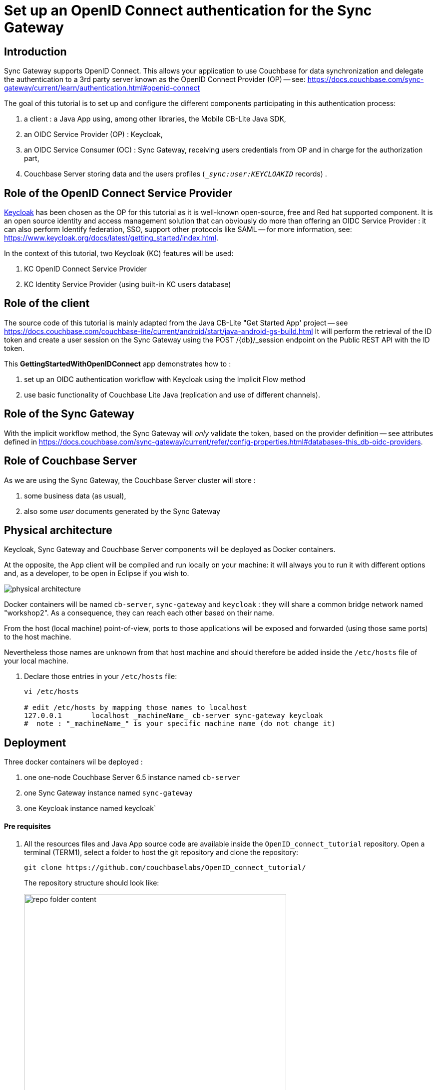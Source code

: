 = Set up an OpenID Connect authentication for the Sync Gateway
// BEGIN -- Declare urls used within this content
:url-authentication: https://docs.couchbase.com/sync-gateway/current/learn/authentication.html
:url-auth-oidc: {url-authentication}#openid-connect
:url-admin-api: https://docs.couchbase.com/sync-gateway/current/refer/rest-api-admin.html
:url-admin-api-post-db-user: {url-admin-api}#/user/post__db___user_
:url-admin-api-put-db-username: {url-admin-api}#/user/put__db___user__name_
:url-config-properties: https://docs.couchbase.com/sync-gateway/current/refer/config-properties.html
:url-config-db-sync: {url-config-properties}#databases-this_db-sync
:url-config-oidc-prov: {url-config-properties}#databases-this_db-oidc-providers
:url-getting-started-app: https://docs.couchbase.com/couchbase-lite/current/android/start/java-android-gs-build.html
:url-keycloak: https://www.keycloak.org
:url-keycloak-db: {url-keycloak}/docs/latest/server_installation/#_database)
:url-keycloak-get-started: {url-keycloak}/docs/latest/getting_started/index.html
:url-keycloak-user-storage: {url-keycloak}/docs/6.0/server_admin/#_user-storage-federation).
:url-sync-channels: https://docs.couchbase.com/sync-gateway/current/learn/sync-gateway-channels.html#add-to-channel
:url-users-roles: https://docs.couchbase.com/sync-gateway/current/users-and-roles.html
// END -- Declare urls used within this content

== Introduction

Sync Gateway supports OpenID Connect. This allows your application to use Couchbase for data synchronization and delegate the authentication to a 3rd party server known as the OpenID Connect Provider (OP) -- see: {url-auth-oidc}

The goal of this tutorial is to set up and configure the different components participating in this authentication process:

. a client : a Java App using, among other libraries, the Mobile CB-Lite Java SDK,
. an OIDC Service Provider (OP) : Keycloak,
. an OIDC Service Consumer (OC) : Sync Gateway, receiving users credentials from OP and in charge for the authorization part,
. Couchbase Server storing data and the users profiles (`__sync:user:KEYCLOAKID_` records) .

== Role of the OpenID Connect Service Provider

{url-keycloak}[Keycloak] has been chosen as the OP for this tutorial as it is well-known open-source, free and Red hat supported component. It is an open source identity and access management solution that can obviously do more than offering an OIDC Service Provider : it can also perform Identify federation, SSO, support other protocols like SAML -- for more information, see: {url-keycloak-get-started}.

In the context of this tutorial, two Keycloak (KC) features will be used:

. KC OpenID Connect Service Provider
. KC Identity Service Provider (using built-in KC users database)

== Role of the client

The source code of this tutorial is mainly adapted from the Java CB-Lite "Get Started App' project -- see {url-getting-started-app}
It will perform the retrieval of the ID token and create a user session on the Sync Gateway using the POST /{db}/_session endpoint on the Public REST API with the ID token.

This **GettingStartedWithOpenIDConnect** app demonstrates how to :

. set up an OIDC authentication workflow with Keycloak using the Implicit Flow method
. use basic functionality of Couchbase Lite Java (replication and use of different channels).

== Role of the Sync Gateway
With the implicit workflow method, the Sync Gateway will _only_ validate the token, based on the provider definition -- see attributes defined in {url-config-oidc-prov}.

== Role of Couchbase Server
As we are using the Sync Gateway, the Couchbase Server cluster will store :

. some business data (as usual),
. also some _user_ documents generated by the Sync Gateway

== Physical architecture

Keycloak, Sync Gateway and Couchbase Server components will be deployed as Docker containers.

At the opposite, the App client will be compiled and run locally on your machine: it will always you to run it with different options and, as a developer, to be open in Eclipse if you wish to.

image::physical_architecture.png[]


Docker containers will be named `cb-server`, `sync-gateway` and `keycloak` : they will share a common bridge network named "workshop2". As a consequence, they can reach each other based on their name.

From the host (local machine) point-of-view, ports to those applications will be exposed and forwarded (using those same ports) to the host machine.

Nevertheless those names are unknown from that host machine and should therefore be added inside the `/etc/hosts` file of your local machine.

. Declare those entries in your `/etc/hosts` file:
+
[source,bash]
----
vi /etc/hosts

# edit /etc/hosts by mapping those names to localhost
127.0.0.1	localhost _machineName_ cb-server sync-gateway keycloak
#  note : "_machineName_" is your specific machine name (do not change it)
----


== Deployment

Three docker containers wil be deployed :

. one one-node Couchbase Server 6.5 instance named `cb-server`
. one Sync Gateway instance named `sync-gateway`
. one Keycloak instance named keycloak`

==== Pre requisites

. All the resources files and Java App source code are available inside the `OpenID_connect_tutorial` repository. Open a terminal (TERM1), select a folder to host the git repository and clone the repository:
+
[source,bash]
----
git clone https://github.com/couchbaselabs/OpenID_connect_tutorial/
----
The repository structure should look like:
+
image::repo_folder_content.png[width=80%]

+
. As the tutorial is using Docker containers, Docker version 2.2.0.4 or above is supposed to be installed on your machine.
. The Java Project (client part) will be running on your local machine and requires maven 3.6.3 or above to be installed (see https://maven.apache.org/install.html).
. Finally, basic operations like cluster/bucket creation are assumed to be known:
.. cluster creation : https://docs.couchbase.com/server/current/manage/manage-nodes/create-cluster.html#provision-a-node-with-the-ui
.. bucket creation : https://docs.couchbase.com/server/6.5/manage/manage-buckets/create-bucket.html
.. import data using the cbimport` command line tool : https://docs.couchbase.com/server/current/tools/cbimport-json.html


==== Create a docker network
. A bridge network named `workshop2 will be used across all the docker containers.
+
[source,bash]
----
docker network create -d bridge workshop2
----


==== Deploy Keycloak
By default KC console log will be appended to inside this dedicated terminal.

. Open a _new_ Bash terminal (TERM2) and run the following docker command:
+
[source,bash]
----
docker run -p "8080:8080" --name keycloak --network workshop2 -e KEYCLOAK_USER=admin -e KEYCLOAK_PASSWORD=password jboss/keycloak
----

+
KC is completely started when the logs end up with:

+
[source,bash]
----
11:32:00,618 INFO  [org.wildfly.extension.undertow] (ServerService Thread Pool -- 67) WFLYUT0021: Registered web context: '/auth' for server 'default-server'
11:32:01,056 INFO  [org.jboss.as.server] (ServerService Thread Pool -- 46) WFLYSRV0010: Deployed "keycloak-server.war" (runtime-name : "keycloak-server.war")
11:32:01,273 INFO  [org.jboss.as.server] (Controller Boot Thread) WFLYSRV0212: Resuming server
11:32:01,286 INFO  [org.jboss.as] (Controller Boot Thread) WFLYSRV0060: Http management interface listening on http://127.0.0.1:9990/management
11:32:01,287 INFO  [org.jboss.as] (Controller Boot Thread) WFLYSRV0051: Admin console listening on http://127.0.0.1:9990
11:32:01,288 INFO  [org.jboss.as] (Controller Boot Thread) WFLYSRV0025: Keycloak 8.0.2 (WildFly Core 10.0.3.Final) started in 65894ms - Started 683 of 988 services (701 services are lazy, passive or on-demand)
----

+
Leave this TERM2 terminal open for log inspection.

==== Deploy Couchbase Server 6.5
. Go back to the _first_ Bash terminal (TERM1) and run the following docker command:
+
[source,bash]
----
docker run -d --name cb-server --network workshop2 -p 8091-8094:8091-8094 -p 11210:11210 couchbase/server-sandbox:6.5.0
----

. Once the container is running, using the Couchbase UI or CLI, create a 1-node cluster with data/query/index services enabled.

. Then create a Couchbase bucket named **french_cuisine** (no replica needed) with 100 Mo Memory Quota.
+
image::create-bucket.png[width=50%,height=50%]

. Next operation is to populate the `french_cuisine` bucket with some data from the `dataset.txt` file.
.. Get your `containerID` and copy the `dataset.txt` file in the `/opt/couchbase/bin` folder of the Couchbase Server container.

+
[source,bash]
----
docker ps # retrieve the container ID _yourContainerID_ value associated to Couchbase Server

cd OpenID_connect_tutorial
docker cp resources/dataset.txt _yourContainerID_:/opt/couchbase/bin # replace _yourContainerID_ by the previous value
----
Note : in the sample below, _yourContainerID_ value is **cbd9e10d3962**:
+
image::containerID.png[width=70%]

+
.. In the same terminal, open a Bash session for your Couchbase docker instance and import data from `resources/dataset.json` inside the `french_cuisine` bucket :
+
[source,bash]
----
docker exec -it _yourContainerID_ bash
----
+
.. Inside the bash terminal of the container, run the following command:
+
[source,bash]
----
/opt/couchbase/bin/cbimport json -g product::%id% -c localhost -u Administrator -p password -b french_cuisine --format lines -d file:///opt/couchbase/bin/dataset.txt
----
+
After this last operation, the `french_cuisine` bucket is now filled with 7 documents:
+
image::bucket_filled.png[width=100%]

. Finally create a dedicated Couchbase Server account to access `french_cuisine` bucket from the Sync Gateway:

.. Go to `Security -> Add User`
.. Create a Sync Gateway user (i.e. `SG_account`) and choose a password.
.. Set the Roles `Administration & Global Roles -> Read-Only Admin` and `french_cuisine -> Application Access`
.. Click `Addd User` button

+
image::SG_account_definition.png[width=70%]


==== Deploy Sync Gateway

Note : before deploying the Sync Gateway:

. ensure previously defined tasks on Couchbase Server tasks are completed.
. change directory to the `resources` folder containing the Sync Gateway JSON config file and a basic `dataset.txt` JSON file.

+
[source,bash]
----
cd resources

docker run -p 4984-4985:4984-4985 --network workshop2 --name sync-gateway -d -v pwd/SG_sync-gateway-config-french-cuisine.json:/etc/sync_gateway/sync_gateway.json couchbase/sync-gateway:2.7.2-enterprise -adminInterface :4985 /etc/sync_gateway/sync_gateway.json <.>
----
<.> Change the Sync Gateway version number as necessary

. Sync Gateway logs can be directly accessed from the local TERM1 using the following command:
+
[source,bash]
----
docker logs -f sync-gateway
----


At that point 2 local Bash terminals have been used:

. TERM1 is the terminal with KC running and displaying console logs
. TERM2 is the terminal used for :
.. creating the `workshop2` network,
.. running the Couchbase Server container,
.. running the Sync Gateway container.


=== Deploy the client App
. In TERM1, go back to the `Hello_OpenID_Connect` folder and compile the executable jar file.
+
[source,bash]
----
cd ../Hello_OpenID_Connect

mvn package
----
+
**Note 1:** By design, the jar file embeds all the necessary dependencies libraries.

. Run the client, the help menu should appear:
+
[source,bash]
----
cd targets

java -jar Hello_openID_connect-1.0.0.jar
----
+
image::execute_CBLITE_client.png[]
+
**Note 2:** For deploying the current project inside Eclipse, at the `Hello_OpenID_Connect` folder level, run the following command to create the `.project` and `.classpath files to be used by Eclipse:
+
[source,bash]
----
mvn eclipse:eclipse
----






== Configurations & explanations

==== Keycloak side

. Once KC is started, open your browser to the `http://keycloak:8080/auth/admin` URL.
. Enter the KC admin credentials: `admin` / `password`.
+
Note: those credentials were already defined while running the container ( `-e KEYCLOAK_USER=admin -e KEYCLOAK_PASSWORD=password` environment values)
+
image::kc.png[width=80%]
+
. Realm creation
.. Once logged in, we need to create a _Keycloak realm_: a realm manages a set of users, credentials, roles, and groups. A user belongs to and logs into a realm. Realms are isolated from one another and can only manage and authenticate the users that they control.
+
.. Create a dedicated realm, for example `couchbase` and click on the `Create` button:
+
image::kc_create_realm.png[width=90%]
+
**Note** : do not use capital letters inside the `realm` name, nor the `'realm'` term.
+
The realm is then created:

+
image::kc_create_realm2.png[width=90%]

+
. Client creation
+
Once the realm is built, we then need to create the `SyncGatewayFrenchCuisine` client inside this realm.

.. On the left tab, click on `Clients` and then on the `Create` button:
+
image::kc_create_client.png[width=90%]

.. Import the `KC_SyncGatewayFrenchCuisine.json` file (located in the `resources` folder) inside KC using the `Select file` button.
+
The updated client configuration is now:

+
image::kc_create_client2.png[width=90%]

+
.. Click `Save`

+
KC switches to the updated client view. Check the following configuration options are properly set:

+
image::kc_create_client3.png[width=90%]

+
image::kc_create_client4.png[width=90%]

+
image::kc_create_client5.png[width=90%]

+
**Note:** all other properties can remain unchanged.
+
. Users creation
+
KC can connect to various sources via User Federation (LDAP and Kerberos) but also offers built-in storage for users and roles -- see {url-keycloak-db}. In this tutorial, we will be using this KC built-in storage. Please refer to the KC documentation for other User Federation technics -- see: {url-keycloak-user-storage}

+

..  On the left tab, click on `Users` and `Add user`
+
image::kc_create_users.png[width=90%]
+

..  Fill in the form for `paul` user:
+
image::kc_create_users2.png[width=90%]
+

.. Click the `Save` button.
..  Then set the password `password` for `paul` user by:
<1> clicking on `Credentials`,
<2> entering paul's password twice (i.e. `password`),
<3> un-checking the `Temporary` checkbox
<4> finally clicking on `Set Password` and confirm by clicking on `Set password` inside the validation dialog box.

+
image::kc_create_users3.png[width=90%]

+
.. Repeat these same steps for creating the following users:
 - `wolfgang`
 - `maria`
 - `emmanuel`

+
At the end, by clicking on `View all users`, the users table should look like this:

+
image::kc_users_table.png[width=90%]



==== Sync Gateway side

While deploying the Sync Gateway, a reference to the `SG_sync-gateway-config-french-cuisine.json` JSON configuration file was made. Let see what this document contains:
[source,yml]
----
{
  "interface":":4984",
  "log": ["*"],
  "logging": { <1>
    "log_file_path": "/var/tmp/sglogs",
    "console": {
      "log_level": "debug",
      "log_keys": ["*"]
    },
    "error": {
      "enabled": true,
      "rotation": {
        "max_size": 20,
        "max_age": 180
      }
    },
    "warn": {
      "enabled": true,
      "rotation": {
        "max_size": 20,
        "max_age": 90
      }
    },
    "info": {
        "enabled": true,
        "rotation": {
            "max_size": 100,
            "max_age": 6,
            "localtime": false
        }
    },
    "debug": {
        "enabled": false,
        "rotation": {
            "max_size": 100,
            "max_age": 2,
            "localtime": false
        }
    }
  },
  "databases": {
    "french_cuisine": { <2>
      "bucket_op_timeout_ms": 5000,
      "server": "http://cb-server:8091", <3>
      "bucket": "french_cuisine",
      "username": "SG_Account", <4>
      "password": "password", <5>
      "enable_shared_bucket_access": true,
      "import_docs": true,
      "num_index_replicas": 0,
      "roles": { <6>
        "Bretagne_region_role": {
          "admin_channels": [ "Bretagne_region" ]
        },
        "Alsace_region_role": {
          "admin_channels": [ "Alsace_region" ]
        },
        "PACA_region_role": {
          "admin_channels": [ "PACA_region" ]
        },
        "France_role": {
          "admin_channels": [ "Bretagne_region", "Alsace_region", "PACA_region" ]
        }
      },
      "users":{ <7>
          "admin": {"password": "password", "admin_channels": ["*"]}
      },
      "allow_conflicts": true,
      "revs_limit": 20,
      "oidc": { <8>
        "providers": {
          "keycloakimplicit": { <9>
            "issuer":"http://keycloak:8080/auth/realms/couchbase", <10>
            "client_id":"SyncGatewayFrenchCuisine", <11>
            "register": true <12>
          }
        }
      },
      "sync": `function (doc, oldDoc) { <13>
        console.log("ENTERING sync function...");

        if (doc.channels) {
          console.log("doc.channels = " + doc.channels);
          channel(doc.channels);
       }

       console.log("QUITING sync function.");
      }`
    }
  }
}
----

<1> Some logging configuration.
<2> The database named `french_cuisine` (could be different from the bucket name).
<3> The Couchbase Server node
<4> The Sync Gateway account previously created to access `french_cuisine` bucket from the Sync Gateway.
<5> The Sync Gateway password previously created to access `french_cuisine` bucket from the Sync Gateway.
<6> The roles definition: one channel per region is created.
<7> The users definition: by default, the `admin` user is created here, accessing all channels.
<8> The OpenID Connect configuration section.
<9> A `keycloakimplicit` provider is defined  (this dummy variable could be replaced by anything else)
<10> The OpenID Connect Service Provider issuer (Keycloak URL endpoint, see previous section).
<11> The `client_id` is defined at OP level (see previous section)
<12> Allow any successful logged-in user in KC to automatically create the equivalent user inside Sync Gateway. Note: define users inside the Sync Gateway does not automatically grant access to any channel.
<13> The sync function. See here, where it is filtering on the `doc.channels` property -- {url-config-db-sync}. Only those documents are directed to
the corresponding channels -- see {url-sync-channels} for more on channels.



==== Java App code side

With the OIDC implicit method, the client-side is in charge of getting the token from the OP and give it to the Sync Gateway.

The authorization workflow can be represented as follows:

image::clientauth.png[]

See {url-auth-oidc}


.A) Global Overview

Here are the method calls to leverage an OpenID Connect authentication for the Sync Gateway.


`main` method inside the `GettingStartedWithOpenIDConnect` class:
[source,java]
----
. . .

		// =======================================
		// Add OpenID Connect authentication here.
		// =======================================

		// get the id_token from user credentials
		String tokenID = OpenIDConnectHelper.getTokenID(user, password); <1>
		// create session storing the id_token (at SG level)
		// and save the sessionID inside a cookie
		Cookie cookie = OpenIDConnectHelper.createSessionCookie(tokenID); <2>

		replConfig.setAuthenticator(new SessionAuthenticator(cookie.getValue(), StringConstants.SG_COOKIE_NAME)); <3>

. . .
----

<1> The client obtains a signed Open ID token directly from an OpenID Connect provider.
<2> The client pushes the Open ID token to the Sync Gateway to have it store in session. In response, a cookie containing the sessionID is returned by the Sync Gateway.
<3> Subsequent calls will be authorized based on this sessionID.


Now let's explain the role of these 2 static methods.

**Note: The OIDC Authentication with Implicit Flow logic is coded in the `OpenIDConnectHelper.java` file.**

**Hereafter are some extracted methods from this file.**

.B) Get the Open ID token

Static method `String getTokenID(String dbUser, String dbPass)`:

[source,java]
----
	/**
	 * Compute tokenID from DBUSER / DBPASS
	 *
	 * @param dbUser
	 * @param dbPass
	 * @return
	 */
	public static String getTokenID(String dbUser, String dbPass) {

		HttpResponse<String> response1 = Unirest.get(KC_OIDC_AUTH_URL).header("accept", "application/json") <1>
				.queryString("response_type", "id_token").queryString("client_id", "SyncGatewayFrenchCuisine")
				.queryString("scope", "openid,id_token").queryString("redirect_uri", SG_DB_URL)
				.queryString("nonce", StringConstants.NONCE).queryString("state", StringConstants.STATE).asString();

		// retrieve the POST method inside the returned fiorm
		URL postURL = extractPostURL(response1.getBody());

		String basePostURL = postURL.toString().split("\\?")[0];
		System.out.println("basePostURL = " + basePostURL);

		// Parse the queryString into Name-Value map
		Map<String, Object> mapQueryString = null;
		try {
			mapQueryString = splitQuery(postURL);
		} catch (UnsupportedEncodingException e) {
			System.err.println(e);
			;
		}

		// Run the Authentication POST request with the given username/password to
		// obtain the id_token.
		HttpResponse<String> response2 = Unirest.post(basePostURL).header("accept", "application/json") <2>
				.queryString(mapQueryString).field("username", dbUser).field("password", dbPass).asString();

		// get the id_token
		List<String> locationHeaderList = response2.getHeaders().get(StringConstants.LOCATION_HEADER_NAME);
		if (locationHeaderList == null) {
			throw new IllegalArgumentException("locationHeaderList is null");
		}

		String locationHeader = locationHeaderList.get(0);

		if (locationHeader == null) {
			throw new IllegalArgumentException("locationHeader is null");
		}

		URL urlWithToken = null;
		try {
			urlWithToken = new URL(locationHeader);
		} catch (MalformedURLException e) {
			System.err.println(e);
		}

		Map<String, Object> refParams = splitRef(urlWithToken);

		String idTokenValue = (String) refParams.get("id_token");
		if (idTokenValue == null) {
			throw new IllegalArgumentException("id_token is missing");
		}

		return idTokenValue;
	}
----

The client code sends:

<1> a **first GET request** to Keycloak endpoint `KC_OIDC_AUTH_URL = http://keycloak:8080/auth/realms/couchbase/protocol/openid-connect/auth/` adding `client_id = SyncGatewayFrenchCuisine` and `response_type = id_token` as query string parameters. The KC response is a login form.

<2> a **second POST request** to KC (extracting the URL from the `action form) with the user credentials and, if successful, KC returns an Open ID token back to the application.

By design, this code **_silently_** gets the Open ID token from KC in 2 steps.

* the code extracts the POST URL from the HTML response (from the first request)
* then it does a POST on this second URL (`http://keycloak:8080/auth/realms/couchbase/login-actions/authenticate?session_code=..`) in order to obtain the Open ID token inside the `id_token` response header.

**Note:** as oppose to this _silent_ option, another option _could_ have been to run the **first request** in a web-browser to expose the KC UI login screen directly to the end-user and then let the user enters his login/password and submits the form and perform the **second request**: the Open ID token would be contained in the `id_token` response header as well.

--

.C) Create a session ID from the Open ID token

Static method `Cookie createSessionCookie(String idTokenValue)`:

[source,java]
----

	public static Cookie createSessionCookie(String idTokenValue) {

		HttpResponse<String> response3 = Unirest.post("http://sync-gateway:4984/french_cuisine/_session") <1>
				.header("Authorization", "Bearer " + idTokenValue).asString();

		System.out.println(" >>>> " + response3.getBody());

		Iterator<Cookie> it = response3.getCookies().iterator();
		Cookie resCookie = null;

		while (it.hasNext()) {
			Cookie cookie = it.next();
			if (StringConstants.SG_COOKIE_NAME.equals(cookie.getName())) {
				resCookie = cookie; <2>
				break;
			}
		}

		return resCookie;
	}
----

<1> The ID token is used to create a Sync Gateway session by sending a POST `/{db}/_session` request by including the Open ID token as an `Authorization: Bearer <id_token>` inside the request header.
<2> Sync Gateway returns a cookie session in the response header (to be used after inside the `SessionAuthenticator` on the replicator object).

--

== Tests

The tests are mainly focusing on:

* establishing a connection to the Keycloak OP
* give the right access (the right channel) to each  user
* how to use channels to filter results based on different channel roles.

==== Test 1 : basic test for a 1-user synchronization

. Note that, inside the code both the `SYNC_GATEWAY_URL` and Keycloak authentication URL (`KC_OIDC_AUTH_URL`) are **hard-coded**:

..  `SYNC_GATEWAY_URL` :
* http version : `http://sync-gateway:4984/french_cuisine/`
* websocket version : `ws://sync-gateway:4984/french_cuisine`
..  `KC_OIDC_AUTH_URL` : `http://keycloak:8080/auth/realms/couchbase/protocol/openid-connect/auth/`



. Run the java client App :

+
[source,bash]
----
/eclipse-workspace/HelloWorldCBLite2.7/Hello_OpenID_Connect/target(master*) » java -jar Hello_openID_connect-1.0.0.jar -u paul -p password
DB_PATH = /Users/fabriceleray/eclipse-workspace/HelloWorldCBLite2.7/Hello_OpenID_Connect/target/resources
W/CouchbaseLite/DATABASE:Database.log.getFile().getConfig() is now null: logging is disabled.  Log files required for product support are not being generated.
== Executing Query 1
Query returned 0 rows of type product
basePostURL = http://keycloak:8080/auth/realms/couchbase/login-actions/authenticate
avr. 13, 2020 4:30:29 PM org.apache.http.client.protocol.ResponseProcessCookies processCookies
AVERTISSEMENT: Invalid cookie header: "Set-Cookie: SyncGatewaySession=b098ac3426f20bfb3e5fe6eb65fa80174e7eeb43; Path=/french_cuisine; Expires=Tue, 14 Apr 2020 14:30:29 GMT". Invalid 'expires' attribute: Tue, 14 Apr 2020 14:30:29 GMT
 >>>> {"authentication_handlers":["default","cookie"],"ok":true,"userCtx":{"channels":{"!":1},"name":"keycloak%3A8080%2Fauth%2Frealms%2Fcouchbase_05b2ad6c-598d-44a5-9eca-4b8b671cd84c"}}
W/CouchbaseLite/REPLICATOR:Replicator{@17c386de,<*>,Database{@4534b60d, name='french_cuisine'},URLEndpoint{url=ws://sync-gateway:4984/french_cuisine}]: received unrecognized activity level:
== Executing Query 3
Total rows returned by query = 0
== Executing Query 3
Total rows returned by query = 0
^C%

~/eclipse-workspace/HelloWorldCBLite2.7/Hello_OpenID_Connect/target(master*) »
----

+
. **Note** that:

.. the replication process has run successfully : a `/resources/` folder containing `french_cuisine.cblite2` file have been created:
+
[source,bash]
----
~/eclipse-workspace/HelloWorldCBLite2.7/Hello_OpenID_Connect/target(master*) » ll resources
total 0
drwxr-xr-x  2 fabriceleray  staff    64B 13 avr 16:31 CouchbaseLiteTemp
drwx------  6 fabriceleray  staff   192B 13 avr 16:31 french_cuisine.cblite2

~/eclipse-workspace/HelloWorldCBLite2.7/Hello_OpenID_Connect/target(master*) »
----
+
.. no data has been replicated to the local database (`Total rows returned by query = 0`). **Why that?**
+
This is because, despite the `authentication` process was successful, the `authorization` process is still handled by the Sync Gateway. At that point, `paul` user is _not_ linked to any channels.
+
To check this thing, open Couchbase Server `Documents` tab and search for `\_sync:user:keycloak_PAUL_ID_`:
+
image::paul_sync_document.png[width=90%]
+
The `keycloak userID` linked to `paul` user has to be given access to the channels he should belong to, that is to say : paul should be granted access to channel role `Bretagne_region_role`.
+
To perform such operation, we need to change paul's channel access role -- see: {url-users-roles} and {url-admin-api}.
+
Run the following curl command (adapting the `keycloak userID` value to yours) to change paul's role channel settings:
+
[source,bash]
----
curl -X PUT "http://localhost:4985/french_cuisine/_user/keycloak%3A8080%2Fauth%2Frealms%2Fcouchbase_05b2ad6c-598d-44a5-9eca-4b8b671cd84c" -H "accept: application/json" -H "Content-Type: application/json" -d "{ \"name\": \"keycloak%3A8080%2Fauth%2Frealms%2Fcouchbase_05b2ad6c-598d-44a5-9eca-4b8b671cd84c\", \"password\": \"password\", \"admin_roles\": [ \"Bretagne_region_role\" ], \"email\": \"paul@paul.com\", \"disabled\": false}"
----
+
Refresh your Couchbase Sever Document page in your browser and check again `\_sync:user:keycloak_PAUL_ID_`. Paul's channel roles have changed:
+
image::paul_sync_document2.png[width=90%]
+
**Note**: of course, it is also possible to directly create users with associated `admin_roles` _before_ user first log in attempt using POST REST calls -- see: {url-admin-api-post-db-user}.

. Re-run the java client App:
+
[source,bash]
----
~/eclipse-workspace/HelloWorldCBLite2.7/Hello_OpenID_Connect/target(master*) » rm -f resources # to be sure to restart from a fresh local database
~/eclipse-workspace/HelloWorldCBLite2.7/Hello_OpenID_Connect/target(master*) » java -jar Hello_openID_connect-1.0.0.jar -u paul -p password
DB_PATH = /Users/fabriceleray/eclipse-workspace/HelloWorldCBLite2.7/Hello_OpenID_Connect/target/resources
W/CouchbaseLite/DATABASE:Database.log.getFile().getConfig() is now null: logging is disabled.  Log files required for product support are not being generated.
== Executing Query 1
Query returned 0 rows of type product
basePostURL = http://keycloak:8080/auth/realms/couchbase/login-actions/authenticate
avr. 13, 2020 5:06:57 PM org.apache.http.client.protocol.ResponseProcessCookies processCookies
AVERTISSEMENT: Invalid cookie header: "Set-Cookie: SyncGatewaySession=018241ac94b0c92b70fb1e31ce9538e21581a034; Path=/french_cuisine; Expires=Tue, 14 Apr 2020 15:06:57 GMT". Invalid 'expires' attribute: Tue, 14 Apr 2020 15:06:57 GMT
 >>>> {"authentication_handlers":["default","cookie"],"ok":true,"userCtx":{"channels":{"!":1},"name":"keycloak%3A8080%2Fauth%2Frealms%2Fcouchbase_05b2ad6c-598d-44a5-9eca-4b8b671cd84c"}}
W/CouchbaseLite/REPLICATOR:Replicator{@17c386de,<*>,Database{@4534b60d, name='french_cuisine'},URLEndpoint{url=ws://sync-gateway:4984/french_cuisine}]: received unrecognized activity level:
Document product::05_galette has been replicated !!
Document product::06_saucisse has been replicated !!
== Executing Query 3
1 ... Id: product::05_galette is learning: galette version: 0,00 type is product
2 ... Id: product::06_saucisse is learning: saucisse version: 0,00 type is product
Total rows returned by query = 2
== Executing Query 3
1 ... Id: product::05_galette is learning: galette version: 0,00 type is product
2 ... Id: product::06_saucisse is learning: saucisse version: 0,00 type is product
Total rows returned by query = 2
^C%
~/eclipse-workspace/HelloWorldCBLite2.7/Hello_OpenID_Connect/target(master*) »
----
+
Now the replication is done for Paul for documents whose channels are belonging to `Bretagne_region_role` role:
+
[source,yml]
----
 "Bretagne_region_role": {
          "admin_channels": [ "Bretagne_region" ]
        },
----
+
As documents `product::05_galette` and `product::06_saucisse` are associated to the `Bretagne_region` channel, they are successfully replicated to paul's local database.
+
. Stop the process (`Ctrl+C`) and  re-run the executable adding one more document to the local database (adding optional arguments `-d 1 -c Bretagne_region` to the previous command line):
+
[source,bash]
----
~/eclipse-workspace/HelloWorldCBLite2.7/Hello_OpenID_Connect/target(master*) » java -jar Hello_openID_connect-1.0.0.jar -u paul -p password -d 1 -c Bretagne_region
Option create-doc is present.  The value is: 1
Option channel is present.  The value is: Bretagne_region
DB_PATH = /Users/fabriceleray/eclipse-workspace/HelloWorldCBLite2.7/Hello_OpenID_Connect/target/resources
W/CouchbaseLite/DATABASE:Database.log.getFile().getConfig() is now null: logging is disabled.  Log files required for product support are not being generated.
Document ID is :: produit_from_CBL_f9fb9e1e-7681-4d0f-8a77-dbefc62457bc
Name 22mdufI
Price 1.5558478281279886
Channels Bretagne_region
== Executing Query 1
Query returned 3 rows of type product
basePostURL = http://keycloak:8080/auth/realms/couchbase/login-actions/authenticate
avr. 13, 2020 5:28:06 PM org.apache.http.client.protocol.ResponseProcessCookies processCookies
AVERTISSEMENT: Invalid cookie header: "Set-Cookie: SyncGatewaySession=2779cfba9ecf72755bc290daeceddd27267e18d6; Path=/french_cuisine; Expires=Tue, 14 Apr 2020 15:28:06 GMT". Invalid 'expires' attribute: Tue, 14 Apr 2020 15:28:06 GMT
 >>>> {"authentication_handlers":["default","cookie"],"ok":true,"userCtx":{"channels":{"!":1},"name":"keycloak%3A8080%2Fauth%2Frealms%2Fcouchbase_05b2ad6c-598d-44a5-9eca-4b8b671cd84c"}}
W/CouchbaseLite/REPLICATOR:Replicator{@3bd40a57,<*>,Database{@4534b60d, name='french_cuisine'},URLEndpoint{url=ws://sync-gateway:4984/french_cuisine}]: received unrecognized activity level:
Document produit_from_CBL_f9fb9e1e-7681-4d0f-8a77-dbefc62457bc has been replicated !!
== Executing Query 3
1 ... Id: product::05_galette is learning: galette version: 0,00 type is product
2 ... Id: product::06_saucisse is learning: saucisse version: 0,00 type is product
3 ... Id: produit_from_CBL_f9fb9e1e-7681-4d0f-8a77-dbefc62457bc is learning: 22mdufI version: 1,56 type is product
Total rows returned by query = 3
^C%
~/eclipse-workspace/HelloWorldCBLite2.7/Hello_OpenID_Connect/target(master*) »
----
+
. Check the document `produit_from_CBL_f9fb9e1e-7681-4d0f-8a77-dbefc62457bc` (adapt to your productID) has been replicated to Couchbase Server:
+
image::add_one_more_doc.png[width=100%]


==== Test 2 : advanced test with 4 users

The goal here is to test channel's filtering. Each user is linked to 1 channel except for `emmanuel` whose role is `France_role` and is therefore linked to the 3 channels.

. In the `target` folder, create a `temp` directory and 4 subdirectories named `paul`, `wolfgang`, `maria` and `emmanuel`.
. Create 4 copies of the target directory inside those folders:
+
[source,bash]
----
mkdir -p temp/paul
mkdir -p temp/wolfgang
mkdir -p temp/maria
mkdir -p temp/emmanuel

cp Hello_openID_connect-1.0.0.jar temp/paul
cp Hello_openID_connect-1.0.0.jar temp/wolfgang
cp Hello_openID_connect-1.0.0.jar temp/maria
cp Hello_openID_connect-1.0.0.jar temp/emmanuel
----
+
. Open 4 terminals (TERM1, TERM2, TERM3 and TERM4) and `cd` to the corresponding folders above and run the client App once for each user.
+
[source,bash]
----
TERM1:
java -jar Hello_openID_connect-1.0.0.jar -u paul -p password

TERM2:
java -jar Hello_openID_connect-1.0.0.jar -u wolfgang -p password

TERM3:
java -jar Hello_openID_connect-1.0.0.jar -u maria -p password

TERM4:
java -jar Hello_openID_connect-1.0.0.jar -u emmanuel -p password
----
+
. Note that:
 .. in Couchbase Server, each user has now his `__sync:user:KEYCLOAKID_` document.
 .. no document is replicated (except for `paul` because his channel role was defined during `Test 1`)
+
. Change channels to `wolfgang`, `maria` and `emmanuel`. In any terminal, run the following curl commands:
+
[source,bash]
----
curl -X PUT "http://localhost:4985/french_cuisine/_user/keycloak%3A8080%2Fauth%2Frealms%2Fcouchbase_e014924e-4b4b-4b48-b772-c79140e4da31" -H "accept: application/json" -H "Content-Type: application/json" -d "{ \"name\": \"keycloak%3A8080%2Fauth%2Frealms%2Fcouchbase_e014924e-4b4b-4b48-b772-c79140e4da31\", \"password\": \"password\", \"admin_roles\": [ \"Alsace_region_role\" ], \"email\": \"wolfgang@wolfgang.com\", \"disabled\": false}"

curl -X PUT "http://localhost:4985/french_cuisine/_user/keycloak%3A8080%2Fauth%2Frealms%2Fcouchbase_b5ac69b4-4dc6-46c2-b558-c33b233a1899" -H "accept: application/json" -H "Content-Type: application/json" -d "{ \"name\": \"keycloak%3A8080%2Fauth%2Frealms%2Fcouchbase_b5ac69b4-4dc6-46c2-b558-c33b233a1899\", \"password\": \"password\", \"admin_roles\": [ \"PACA_region_role\" ], \"email\": \"maria@maria.com\", \"disabled\": false}"

curl -X PUT "http://localhost:4985/french_cuisine/_user/keycloak%3A8080%2Fauth%2Frealms%2Fcouchbase_f7715f9c-fa3b-49c6-b442-00df719a2402" -H "accept: application/json" -H "Content-Type: application/json" -d "{ \"name\": \"keycloak%3A8080%2Fauth%2Frealms%2Fcouchbase_f7715f9c-fa3b-49c6-b442-00df719a2402\", \"password\": \"password\", \"admin_roles\": [ \"France_role\" ], \"email\": \"emmanuel@emmanuel.com\", \"disabled\": false}"
----
+
Check the channel's role are applied to the users:
+
Wolfgang:
+
image::wolfgang.png[width=90%]
+
Maria:
+
image::maria.png[width=90%]
+
Emmanuel:
+
image::emmanuel.png[width=90%]
+
. Now re-run the java client App and observe the differences:
+
Paul:
+
image::paul_res.png[width=90%]
Wolfgang:
+
image::wolfgang_res.png[width=90%]
+
Maria:
+
image::maria_res.png[width=90%]
+
Emmanuel:
+
image::emmanuel_res.png[width=90%]
+
. As expected, adding 2 new products for `PACA_region` makes some change in `maria` and `emmanuel` results.
+
[source,bash]
----
java -jar Hello_openID_connect-1.0.0.jar -u maria -p password -d 2 -c PACA_region
----

. Check `maria` and `emmanuel` results (results for other users remain unchanged):
+
Maria:
+
image::maria_res2.png[width=90%]
+
Emmanuel:
+
image::emmanuel_res2.png[width=90%]

